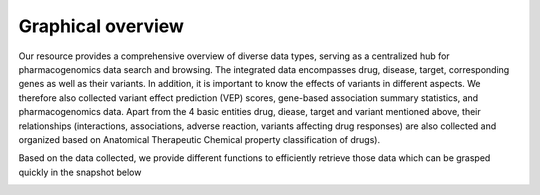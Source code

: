 Graphical overview
==============

Our resource provides a comprehensive overview of diverse data types,  serving as a centralized hub for pharmacogenomics data search and browsing. The integrated data encompasses drug, disease, target, corresponding genes as well as their variants. In addition, it is important to know the effects of variants in different aspects. We therefore also collected variant effect prediction (VEP) scores, gene-based association summary statistics, and pharmacogenomics data. Apart from the 4 basic entities drug, diease, target and variant mentioned above, their relationships (interactions, associations, adverse reaction, variants affecting drug responses) are also collected and organized based on Anatomical Therapeutic Chemical property classification of drugs).  


.. image:: images/data_collection.png
  :width: 700
  :alt: Data collection workflow



Based on the data collected, we provide different functions to efficiently retrieve those data which can be grasped quickly in the snapshot below

.. image:: images/snapshot.png
  :width: 700
  :alt: Snapshot of PGx functionalities

